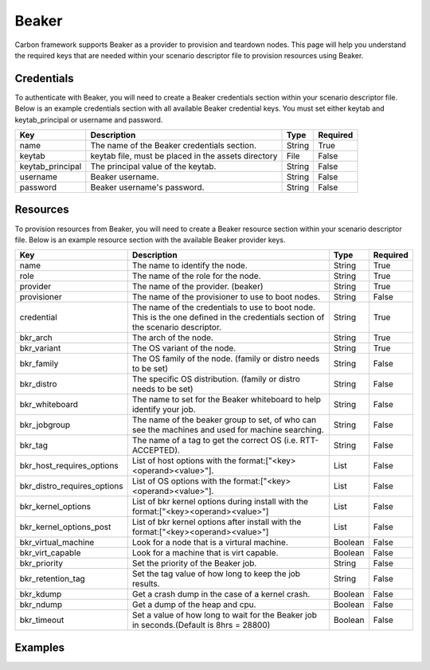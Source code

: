 Beaker
------

Carbon framework supports Beaker as a provider to provision and teardown
nodes. This page will help you understand the required keys that are needed
within your scenario descriptor file to provision resources using Beaker.

Credentials
+++++++++++

To authenticate with Beaker, you will need to create a Beaker
credentials section within your scenario descriptor file. Below is an example
credentials section with all available Beaker credential keys.  You must set
either keytab and keytab_principal or username and password.

.. code-block:: yaml
    :linenos:

    ---
    credentials:
      - name: beaker
        keytab: <your keytab file, must be in your assets directory>
        keytab_principal: <The principal value for your keytab>
        username: <username>
        password: <password>

.. list-table::
    :widths: auto
    :header-rows: 1

    *   - Key
        - Description
        - Type
        - Required

    *   - name
        - The name of the Beaker credentials section.
        - String
        - True

    *   - keytab
        - keytab file, must be placed in the assets directory
        - File
        - False

    *   - keytab_principal
        - The principal value of the keytab.
        - String
        - False

    *   - username
        - Beaker username.
        - String
        - False

    *   - password
        - Beaker username's password.
        - String
        - False

Resources
+++++++++

To provision resources from Beaker, you will need to create a Beaker
resource section within your scenario descriptor file. Below is an example
resource section with the available Beaker provider keys.

.. code-block:: yaml
    :linenos:

    ---
    provision:
      - name: <name>
        role: <role>
        provider: openstack
        provisioner: <provisioner>
        credential: <credential>
        bkr_arch: <arch>
        bkr_variant: <variant>
        bkr_family: <family>
        bkr_distro: <os_distro>
        bkr_whiteboard: <whiteboard>
        bkr_jobgroup: <group_id>
        bkr_tag: <tag>
        bkr_host_requires_options: [<list of host options>]
        bkr_distro_requires_options: [<list of distro options>]
        bkr_virtual_machine: <True or False>
        bkr_virt_capable: <True or False>
        bkr_priority: <priority of the job>
        bkr_retention_tag: <retention tag>
        bkr_kdump: <True or False>
        bkr_ndump: <True or False>
        bkr_timeout: <timeout val for Beaker job>
        bkr_kernel_options: [<list of kernel options>]
        bkr_kernel_post_options: [<list of kernel post options>]


.. list-table::
    :widths: auto
    :header-rows: 1

    *   - Key
        - Description
        - Type
        - Required

    *   - name
        - The name to identify the node.
        - String
        - True

    *   - role
        - The name of the role for the node.
        - String
        - True

    *   - provider
        - The name of the provider. (beaker)
        - String
        - True

    *   - provisioner
        - The name of the provisioner to use to boot nodes.
        - String
        - False

    *   - credential
        - The name of the credentials to use to boot node. This is the one
          defined in the credentials section of the scenario descriptor.
        - String
        - True

    *   - bkr_arch
        - The arch of the node.
        - String
        - True

    *   - bkr_variant
        - The OS variant of the node.
        - String
        - True

    *   - bkr_family
        - The OS family of the node. (family or distro needs to be set)
        - String
        - False

    *   - bkr_distro
        - The specific OS distribution. (family or distro needs to be set)
        - String
        - False

    *   - bkr_whiteboard
        - The name to set for the Beaker whiteboard to help identify your job.
        - String
        - False

    *   - bkr_jobgroup
        - The name of the beaker group to set, of who can see the machines and used for machine searching.
        - String
        - False

    *   - bkr_tag
        - The name of a tag to get the correct OS (i.e. RTT-ACCEPTED).
        - String
        - False

    *   - bkr_host_requires_options
        - List of host options with the format:["<key><operand><value>"].
        - List
        - False

    *   - bkr_distro_requires_options
        - List of OS options with the format:["<key><operand><value>"].
        - List
        - False

    *   - bkr_kernel_options
        - List of bkr kernel options during install with the format:["<key><operand><value>"]
        - List
        - False

    *   - bkr_kernel_options_post
        - List of bkr kernel options after install with the format:["<key><operand><value>"]
        - List
        - False

    *   - bkr_virtual_machine
        - Look for a node that is a virtural machine.
        - Boolean
        - False

    *   - bkr_virt_capable
        - Look for a machine that is virt capable.
        - Boolean
        - False

    *   - bkr_priority
        - Set the priority of the Beaker job.
        - String
        - False

    *   - bkr_retention_tag
        - Set the tag value of how long to keep the job results.
        - String
        - False

    *   - bkr_kdump
        - Get a crash dump in the case of a kernel crash.
        - Boolean
        - False

    *   - bkr_ndump
        - Get a dump of the heap and cpu.
        - Boolean
        - False

    *   - bkr_timeout
        - Set a value of how long to wait for the Beaker job in seconds.(Default is 8hrs = 28800)
        - Boolean
        - False



Examples
++++++++

.. code-block:: yaml
    :linenos:

    ---
    name: Beaker example
    description: Get a specific RHEL7 distro
    
    credentials:
    
      - name: beaker
        keytab: 
        keytab_principal: 
        username: username
        password: password

    provision:

      - name: Machine from Beaker
        provider: beaker
        credential: beaker
        role: bkr-machine
        bkr_arch: x86_64
        bkr_variant: Server
        bkr_whiteboard: Testing machine provisioning from Carbon
        bkr_distro: RHEL-7.4-20170621.0


.. code-block:: yaml
    :linenos:

    ---
    name: Beaker example
    description: Get a machine from Beaker

    credentials:

      - name: beaker
        keytab:
        keytab_principal:
        username: username
        password: password

    provision:

      - name: Machine from Beaker
        provider: beaker
        credential: beaker
        role: bkr-machine
        # required keys - arch and variant
        bkr_arch: x86_64
        bkr_variant: Server

        # either distro or family needs to be set
        bkr_family: RedHatEnterpriseLinux7

        # the rest are optional values, it is good idea to have a whiteboard value set
        # also a really good idea to have your jobgroup set, if using a keytab
        bkr_whiteboard: VJP - Testing machine provisioning from Carbon
        bkr_jobgroup: ci-ops-pit

        # bkr_tag cannot be set in conjuction w/bkr_distro, should be set w/bkr_family
        bkr_tag: "RTT_ACCEPTED"
        bkr_host_requires_options: ["memory>=1000", "hostname=rowlf.dqe.lab.eng.bos.redhat.com"]
        bkr_distro_requires_options: ["method=nfs"]

        # Virt options
        bkr_virtual_machine: False
        bkr_virt_capable: True

        # possible values for priority: Low, Medium, Normal, High, Urgent"
        bkr_priority: Urgent
        bkr_retention_tag: 60days

        # get a crash dump in the case of a kernel crash
        bkr_kdump: True
        # get a dump of the heap and cpu
        bkr_ndump: True

        # timeout for the beaker job, default if not set is 8hrs = 28800
        # can only set values between 1hr(3600) and 48hrs(172800)
        bkr_timeout: 172800
